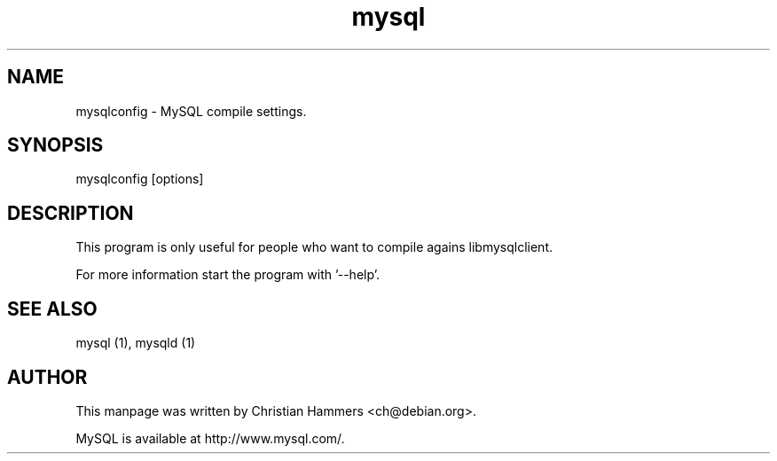 .TH mysql 1 "17 March 2003" "MySQL 3.23" "MySQL database"
.SH NAME
mysqlconfig \- MySQL compile settings.
.SH SYNOPSIS
mysqlconfig [options]
.SH DESCRIPTION
This program is only useful for people who want to compile agains
libmysqlclient.

For more information start the program with '--help'.
.SH "SEE ALSO"
mysql (1), mysqld (1)
.SH AUTHOR
This manpage was written by Christian Hammers <ch@debian.org>.

MySQL is available at http://www.mysql.com/.
.\" end of man page

